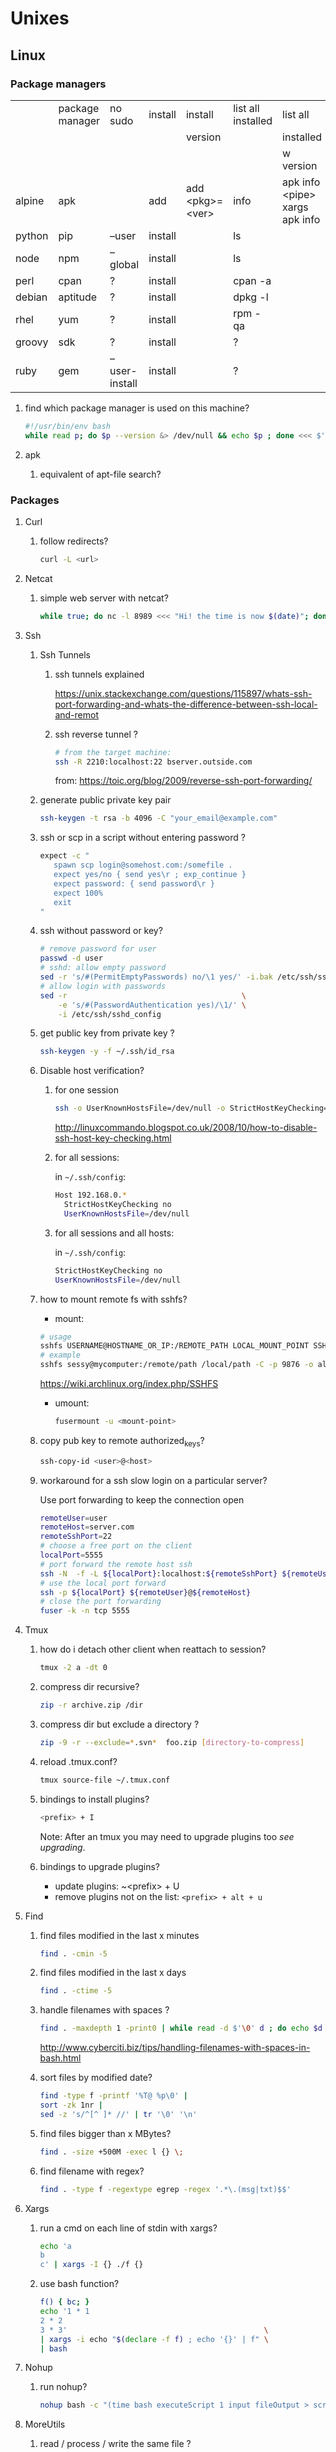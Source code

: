 #+STARTUP: logdone
#+STARTUP: hidestars
#+MACRO: pipe @@html:&#124;@@
#+MACRO: pipeAnd @@html:&#124;&amp;@@

* Unixes
** Linux
*** Package managers
    |        | package manager | no sudo        | install | install         | list all installed | list all                       | remove |   |
    |        |                 |                |         | version         |                    | installed                      |        |   |
    |        |                 |                |         |                 |                    | w version                      |        |   |
    |--------+-----------------+----------------+---------+-----------------+--------------------+--------------------------------+--------+---|
    | alpine | apk             |                | add     | add <pkg>=<ver> | info               | apk info <pipe> xargs apk info |        |   |
    | python | pip             | --user         | install |                 | ls                 |                                | ?      |   |
    | node   | npm             | --global       | install |                 | ls                 |                                | ?      |   |
    | perl   | cpan            | ?              | install |                 | cpan -a            |                                | ?      |   |
    | debian | aptitude        | ?              | install |                 | dpkg -l            |                                | purge  |   |
    | rhel   | yum             | ?              | install |                 | rpm -qa            |                                | ?      |   |
    | groovy | sdk             | ?              | install |                 | ?                  |                                | ?      |   |
    | ruby   | gem             | --user-install | install |                 | ?                  |                                | ?      |   |
**** find which package manager is used on this machine?
     #+BEGIN_SRC sh 
     #!/usr/bin/env bash
     while read p; do $p --version &> /dev/null && echo $p ; done <<< $'yum\napt\napk'
     #+END_SRC

     #+RESULTS:

**** apk
***** equivalent of apt-file search?

*** Packages
    
**** Curl
***** follow redirects?
      #+BEGIN_SRC sh
      curl -L <url>
      #+END_SRC
**** Netcat
***** simple web server with netcat?
      #+BEGIN_SRC sh
      while true; do nc -l 8989 <<< "Hi! the time is now $(date)"; done
      #+END_SRC
**** Ssh
***** Ssh Tunnels
****** ssh tunnels explained
       https://unix.stackexchange.com/questions/115897/whats-ssh-port-forwarding-and-whats-the-difference-between-ssh-local-and-remot
****** ssh reverse tunnel ?

   #+begin_src sh
   # from the target machine:
   ssh -R 2210:localhost:22 bserver.outside.com
   #+end_src
   from: https://toic.org/blog/2009/reverse-ssh-port-forwarding/

***** generate public private key pair
  #+begin_src sh
  ssh-keygen -t rsa -b 4096 -C "your_email@example.com"
  #+end_src

***** ssh or scp in a script without entering password ?

  #+begin_src sh
  expect -c "
     spawn scp login@somehost.com:/somefile .
     expect yes/no { send yes\r ; exp_continue }
     expect password: { send password\r }
     expect 100%
     exit
  "
  #+end_src

***** ssh without password or key?
  #+begin_src sh
  # remove password for user
  passwd -d user
  # sshd: allow empty password
  sed -r 's/#(PermitEmptyPasswords) no/\1 yes/' -i.bak /etc/ssh/sshd_config
  # allow login with passwords
  sed -r                                       \
      -e 's/#(PasswordAuthentication yes)/\1/' \
      -i /etc/ssh/sshd_config                                                                          \
  #+end_src

***** get public key from private key ?
  #+begin_src sh
  ssh-keygen -y -f ~/.ssh/id_rsa
  #+end_src

***** Disable host verification?
****** for one session
  #+begin_src sh
  ssh -o UserKnownHostsFile=/dev/null -o StrictHostKeyChecking=no peter@192.168.0.100
  #+end_src
  http://linuxcommando.blogspot.co.uk/2008/10/how-to-disable-ssh-host-key-checking.html

****** for all sessions:
       in ~~/.ssh/config~:
       #+BEGIN_SRC sh
Host 192.168.0.*
  StrictHostKeyChecking no
  UserKnownHostsFile=/dev/null
       #+END_SRC
****** for all sessions and all hosts:
       in ~~/.ssh/config~:
       #+BEGIN_SRC sh
StrictHostKeyChecking no
UserKnownHostsFile=/dev/null
       #+END_SRC

***** how to mount remote fs with sshfs?

      - mount:
      #+begin_src sh
      # usage
      sshfs USERNAME@HOSTNAME_OR_IP:/REMOTE_PATH LOCAL_MOUNT_POINT SSH_OPTIONS
      # example
      sshfs sessy@mycomputer:/remote/path /local/path -C -p 9876 -o allow_other
      #+end_src
      https://wiki.archlinux.org/index.php/SSHFS
      - umount:
        #+BEGIN_SRC sh
        fusermount -u <mount-point>
        #+END_SRC
***** copy pub key to remote authorized_keys?
      #+begin_src sh
      ssh-copy-id <user>@<host>

      #+end_src
***** workaround for a ssh slow login on a particular server?
      Use port forwarding to keep the connection open
      #+BEGIN_SRC sh
      remoteUser=user
      remoteHost=server.com
      remoteSshPort=22
      # choose a free port on the client
      localPort=5555
      # port forward the remote host ssh
      ssh -N  -f -L ${localPort}:localhost:${remoteSshPort} ${remoteUser}@${remoteHost}
      # use the local port forward
      ssh -p ${localPort} ${remoteUser}@${remoteHost}
      # close the port forwarding
      fuser -k -n tcp 5555
      #+END_SRC
**** Tmux
***** how do i detach other client when reattach to session?
      #+begin_src sh
  tmux -2 a -dt 0
      #+end_src

***** compress dir recursive?
  #+begin_src sh
  zip -r archive.zip /dir
  #+end_src
***** compress dir but exclude a directory ?
  #+begin_src sh
  zip -9 -r --exclude=*.svn*  foo.zip [directory-to-compress]
  #+end_src
***** reload .tmux.conf?
      #+BEGIN_SRC sh
      tmux source-file ~/.tmux.conf
      #+END_SRC
***** bindings to install plugins?
      #+BEGIN_SRC sh
      <prefix> + I
      #+END_SRC
      Note: After an tmux you may need to upgrade plugins too [[bindings to upgrade plugins?][see upgrading]].
***** bindings to upgrade plugins?
      - update plugins: ~<prefix> + U
      - remove plugins not on the list: =<prefix> + alt + u=
**** Find
***** find files modified in the last x minutes
  #+begin_src sh
  find . -cmin -5
  #+end_src
***** find files modified in the last x days
  #+begin_src sh
  find . -ctime -5
  #+end_src
***** handle filenames with spaces ?
  #+begin_src sh
  find . -maxdepth 1 -print0 | while read -d $'\0' d ; do echo $d ; done
  #+end_src
  http://www.cyberciti.biz/tips/handling-filenames-with-spaces-in-bash.html
***** sort files by modified date?
      #+begin_src sh
      find -type f -printf '%T@ %p\0' |
      sort -zk 1nr |
      sed -z 's/^[^ ]* //' | tr '\0' '\n'
      #+end_src
***** find files bigger than x MBytes?
      #+BEGIN_SRC sh
      find . -size +500M -exec l {} \;
      #+END_SRC
***** find filename with regex?
      #+BEGIN_SRC sh
     find . -type f -regextype egrep -regex '.*\.(msg|txt)$$'
      #+END_SRC
**** Xargs
***** run a cmd on each line of stdin with xargs?
  #+begin_src sh
  echo 'a
  b
  c' | xargs -I {} ./f {}
  #+end_src
***** use bash function?
      #+begin_src sh
      f() { bc; }
      echo '1 * 1
      2 * 2
      3 * 3'                                            \
      | xargs -i echo "$(declare -f f) ; echo '{}' | f" \
      | bash
      #+end_src
**** Nohup
***** run nohup?
      #+BEGIN_SRC sh
      nohup bash -c "(time bash executeScript 1 input fileOutput > scrOutput) &> timeUse.txt" &
      #+END_SRC

**** MoreUtils
***** read / process / write the same file ?
      - Use:  =sponge=
      - =sponge= will read stdin and write to specified file. Unlike a shell redirect it will soaks all its input before writing the output file.
      #+begin_src sh
      sort f | sponge f
      #+end_src
***** instead of xxx use moreutils yyy?

      | cmd       | insteadof                               | use                                                            |
      |-----------+-----------------------------------------+----------------------------------------------------------------|
      | =chronic= |                                         | =chronic backup_script.sh=                                     |
      | =sponge=  | =sort filename= \vert =uniq/ > temp=    | =sort filename= \vert =uniq \vert sponge filename=             |
      |           | =mv temp filename=                      |                                                                |
      | =isutf8=  |                                         | =isutf8 filename=                                              |
      | =ifne=    |                                         | =./script.sh= \vert =ifne less=                                |
      | =pee=     | =./script.sh= \vert =tee output1 output2= | =./script.sh= \vert =pee 'grep pattern1' 'gzip -c > output.gz'_= |
      | =ifdata=  | =<parsing ifconfig>=                    |                                                                |
      | =zrun=    | =diff <(zcat one.gz) <(zcat two.gz)=    | =zrun diff one.gz two.gz=                                      |
      | =ts=      |                                         | =$ { echo "One" ; sleep 3s ; echo "Two" ; }= \vert =ts=        |
      | =errno=   |                                         | =$ errno 98=                                                   |
      | =vipe=    |                                         | =command1= \vert =vipe= \vert =command2=                       |
      | =vidir=   |                                         | =vidir directory/=                                             |
      | =combine= | =comm -12 file1 file2=                  | =combine file1 and file2=                                      |
      |           | =comm -23 fileA fileB=                  | =combine fileA not fileB=                                      |
      |           | =sort file1 file2= \vert =uniq=         | =combine file1 or file2=                                       |
      |           | =sort file1 file2= \vert =uniq --unique= | =combine file1 xor file2=                                      |

      See: http://devblog.nestoria.com/post/110168998173/moreutils-basic-unix-tools-that-ought-to-be

**** Bc
***** float precision?
      #+begin_src sh
      echo 'scale=2 ; 1/3' | bc -l
      #+end_src

**** Zip
***** unzip a single file from archive?
      #+begin_src sh
      unzip -p myarchive.zip path/to/zipped/file.txt >file.txt
      #+end_src
**** Apt-get
***** dpkg show all installed files of a .deb?

   #+begin_src sh
   dpkg -L jenkins
   #+end_src
***** apt-get: what package provide this file?

   #+begin_src sh
   apt-get install apt-file
   apt-file update
   apt-file find <file>
   #+end_src
***** fix a broken state ?

   #+begin_src sh
   sudo apt-get install --fix-broken
   #+end_src
***** install a specific version?
      #+begin_src sh
      apt-get install my-lib-java=2016.03.30-79 my-lib=2016.03.30-79
      #+end_src
***** show version that a package can be upgraded to?
      #+begin_src sh
      apt-cache policy google-chrome-stable
      #+end_src
***** customize output of dpkg -l?
      #+BEGIN_SRC sh
      dpkg-query --show --showformat='${Package}\n'
      #+END_SRC
***** Alternative
****** rebuild alternative for a particular package?
       Note: there's problably a better way :)
       But this had worked:
       #+BEGIN_SRC sh
        sudo aptitude purge openjdk-8-jdk
        sudo aptitude install openjdk-8-jdk
       #+END_SRC
**** Rpm
***** list files installed by a package?
   #+begin_src sh
   rpm -ql [packageName]
   #+end_src
***** list only names of packages?
      #+BEGIN_SRC sh
      rpm -qa --qf "%{NAME}\n"
      #+END_SRC
**** Wget
***** recursively download for example nexus ?

   #+begin_src sh
   wget --header="Accept: text/html,application/xhtml+xml,application/xml;q=0.9,*/*;q=0.8"                  \
        --header="User-Agent: Mozilla/5.0 (X11; Ubuntu; Linux x86_64; rv:48.0) Gecko/20100101 Firefox/48.0" \
        --recursive                                                                                         \
        -e robots=off                                                                                       \
        --no-parent                                                                                         \
        http://nexus-url/x/y/z
   #+end_src
**** NxClient
***** keyboard issue when connecting with nx ?
      Try:
      #+begin_src sh
      setxkbmap -model evdev -layout us
      #+end_src
**** VirtualBox
***** manually mount a shared folder in a linux guest?
      #+begin_src sh
      sudo mount -t vboxsf <sharedFolderName> /path/to/shared/folder/dir
      #+end_src
***** host alt-tab when in a guest?
      =host key=
      then
     alt-tab
***** Windows Hosts
****** Windows10
******* VT-x is not available (VERR_VMX_NO_VMX)
        From:

        - VT-x is not enabled in the BIOS
        - The CPU doesn't support VT-x
        - Hyper-V virtualization is enabled in Windows
        -
        - Run in command prompt:
       #+BEGIN_SRC sh
       dism.exe /Online /Disable-Feature:Microsoft-Hyper-V
       #+END_SRC
       - And reboot
**** Grep
***** cheat sheet
      |                                 | short opt | long opt               |
      |---------------------------------+-----------+------------------------|
      | print file name with match      | ~-H~      | ~--with-filename~      |
      | print only filename for matches | ~-l~      | ~--files-with-matches~ |
**** Imagemagick
***** how to change the quality of a jpeg image?
      #+BEGIN_SRC sh
      convert input.png -quality 75 output.jpg
      #+END_SRC
**** Rsync
***** how to specify the port in rsync?
      #+BEGIN_SRC sh
      rsync -rvz -e 'ssh -p 2222' --progress --remove-sent-files ./dir user@host:/path
      #+END_SRC
**** Comm
***** comm summary?
     =comm <(echo $'a\nb') <(echo $'a\nc')=

     | 1 | 2 | 3 |
     |---+---+---|
     |   |   | a |
     | b |   |   |
     |   | c |   |

     - column1: only in FILE1
     - colukn2: only in FILE2
     - column3: in FILE1 and FILE2

**** Other
***** binary to compare the content of files (all in a but not in b, etc)?
      =comm=

*** Sysadmin
**** System Services (systemctl, ...)
***** systemd
****** systemd / systemV cheatsheet

from: https://fedoraproject.org/wiki/SysVinit_to_Systemd_Cheatsheet

| Sysvinit Command            | Systemd Command               | Notes                                                                            |
|-----------------------------+-------------------------------+----------------------------------------------------------------------------------|
| service frobozz start       | systemctl start frobozz       | Used to start a service (not reboot persistent)                                  |
| service frobozz stop        | systemctl stop frobozz        | Used to stop a service (not reboot persistent)                                   |
| service frobozz restart     | systemctl restart frobozz     | Used to stop and then start a service                                            |
| service frobozz reload      | systemctl reload frobozz      | When supported, reloads the config file without interrupting pending operations. |
| service frobozz condrestart | systemctl condrestart frobozz | Restarts if the service is already running.                                      |
| service frobozz status      | systemctl status frobozz      | Tells whether a service is currently running.                                    |

***** General Linux
****** Linux reload service config
   #+begin_src sh
   sudo systemctl daemon-reload
   #+end_src
***** Centos
****** create a new systemd unit file?
       #+begin_src sh
       # create a new unit file
         (cat <<EOF''
   [Unit]
   Description=Post docker
   After=docker.service

   [Service]
   Type=oneshot
   ExecStart=/usr/bin/chmod 606 /var/run/docker.sock
   RemainAfterExit=true

   [Install]
   WantedBy=multi-user.target

   EOF
      ) | sudo tee /etc/systemd/system/multi-user.target.wants/docker-post.service
      # reload
      sudo systemctl daemon-reload
      # check the status
      systemctl status docker-post.service
      # enable at boot
      systemctl enable docker-post.service
       #+end_src

   #+begin_src sh
   # list all services
   systemctl list-unit-files --type=service

   # check if a service is running
   systemctl status name.service

   # enable a service
   systemctl enable docker.service

   # check if a service is enabled
   #+end_src

**** User Admin
***** how to add a group to a user ?
  #+begin_src sh
  sudo usermod -aG docker u
  #+end_src
***** add a user with specific groups ?
  #+begin_src sh
  adduser -G group1,group2 <user>
  #+end_src

***** get the groups of a user ?
  #+begin_src sh
  groups <user>
  #+end_src
***** change the shell of a user?
  #+begin_src sh
  usermod -s /bin/bash user
  #+end_src
***** remove a user?
  #+begin_src sh
  export U=<user>
  userdel -r $U
  #+end_src
***** add a user?
  #+begin_src sh
  adduser <user>
  #+end_src
***** view login activity?
      #+begin_src sh
      last
      #+end_src

**** Sudo
***** allow sudo without password for a user?
  #+begin_src sh
  # if there's a sudo group add the user to this group
  #+end_src
***** execute a cmd as another user?
  #+BEGIN_SRC sh
  sudo -u <user> /bin/ls -alrth <...>
  # WARN! path to binaries must be absolute!
  #+END_SRC
**** Devices (hdd,...)
***** eject a cd rom?
      #+begin_src sh
      ejet /dev/cdrom
      #+end_src
***** how to list all supported FS for mounting?
      #+begin_src sh
      cat /proc/filesystems
      #+end_src
***** how to fix a screwed nfs mount without rebooting?
      TODO: should be completed
      - Find the list of process open on the screwed fs:
      #+BEGIN_SRC sh
      lsof | grep '/path/to/nfs'
      #+END_SRC
      - kill them
      - remount
      ref: http://joelinoff.com/blog/?p=356
**** Dns
***** How to query all the entries of a dns server ?
      #+BEGIN_SRC sh
      set -- domain=mydomain.net
      dig +nocmd ${domain} any +multiline +noall +answer
      #+END_SRC
*** Terminal
**** Colors
***** simple way to color output with grep?
      #+BEGIN_SRC sh
      echo -e 'foo\nbar\nbaz'                           \
      | GREP_COLOR='01;36' egrep --color=always 'foo|$' \
      | GREP_COLOR='01;31' egrep --color=always 'baz|$'
      #> foo *colored turquoise*
      #> bar
      #> baz *colored red*
      #+END_SRC
**** Replace capslock by ctrl in console?
***** working also in virtual consoles?
 #+begin_src sh
 #in  /etc/default/keyboard
 #replace XKBOPTIONS="" by XKBOPTIONS="ctrl:nocaps"
 # then run
 run sudo dpkg-reconfigure -phigh console-setup
 #+end_src
 ref: https://www.emacswiki.org/emacs/MovingTheCtrlKey#toc9
***** working under X?
#+BEGIN_SRC sh
setxkbmap -option ctrl:nocaps
#+END_SRC
**** replace capslock by ctrl in a terminal under X ?
**** change language keyboard mapping
 #+begin_src sh
 # run
 dpkg-reconfigure keyboard-configuration
 # or
 # edit /etc/default/keyboard:
 #   change XKBLAYOUT="us,de,fr,ua,ru" by "us" for example

 # for changes to take effect:
 service keyboard-setup restart

 # it should suffice, but if not:
 udevadm trigger --subsystem-match=input --action=change
 #+end_src
 https://wiki.debian.org/Keyboard
**** change text mode resolution?
**** paste example?
 #+begin_src sh
 $ paste <(seq 1 3) <(seq 1 3)
 1       1
 2       2
 3       3
 #+end_src
**** show which key is pressed?
 #+begin_src sh

 #+end_src
**** get the number of rows and colums?
     #+begin_src sh
     tput lines
     tput cols
     #+end_src
**** Presentation conventions
***** display a command line?
      #+BEGIN_SRC sh
      `npm install -g jsonresume-theme-kendall`
      #+END_SRC
*** Io
**** Disk
***** list files open by a particular process

      #+BEGIN_SRC sh
      lsof -u jenkins | <grep/cut/jq>
      #+END_SRC
*** Bash
**** Tests/Conditionnals
***** cheatsheet
      |      |          |            |                 |
      |------+----------+------------+-----------------|
      | file | is empty | =[ -s a ]= | single brackets |
      |      |          |            |                 |
**** Looping
***** loop over cmd output with while?
      #+BEGIN_SRC sh
     iseq 3 | while read l; do echo ">$l"; done
     #> >1
     #> >2
     #> >3
      #+END_SRC
**** Bash options
***** How to get the values of errexit etc (set by set -e ...)?
      #+BEGIN_SRC sh
set -o
#> allexport       off
#> braceexpand     on
#> emacs           on
#> errexit         off
#> errtrace        off
      #+END_SRC
***** option so bash export all declared variables?
      # #+BEGIN_SRC bash :exports both
      #+BEGIN_SRC sh 
      a=1 
      bash -c 'echo "a=$a"'
      set -a
      a=1 
      bash -c 'echo "a=$a"'
      #> a= 
      #> a=1 

      #+END_SRC

**** Stdin/out/err
***** redirect file to stdin on the left side?
      see: http://www.tldp.org/LDP/abs/html/io-redirection.html
      #+BEGIN_SRC sh
      < input-file command > output-file
      # non standard
      #+END_SRC
***** redirecting stdout, stderr
      #+BEGIN_SRC sh
      | redirect from | to   | cmd                            | notes          |
      |---------------+------+--------------------------------+----------------|
      | out           | err  |  ls 1>&2                       |                |
      | out & err     | file |  ls &>   file                  |                |
      |               |      |  ls >    file 2>&1             | for older bash |
      | err           | out  |  ls 2>&1                       |                |
      | err & out     | pipe |  ls 2>&1 |  grep '.*'          |                |
      |               |      |  ls      |& grep '.*'          | equiv          |
      #+END_SRC
***** use stdout as a file (with filename) for another cmd?
      #+BEGIN_SRC sh
      cmd <(cat f)
      #+END_SRC
***** swap stdout and stderr?
      =cmd 3>&1 1>&2 2>&3=
     #+BEGIN_SRC sh
     $ f() { (echo out) && (echo err 1>&2); }
     $ f
  out
  err
     $ s() { sed "s/.*/=$1>&<$1=/"; }
     $ f | s 1
  err
  =1>out<1=
     $ (f 3>&1 1>&2 2>&3) | s 1
  out
  =1>err<1=
     $ ((f 3>&1 1>&2 2>&3) | s 1) | s 2
  out
  =2>=1>err<1=<2=
     $ (((f 3>&1 1>&2 2>&3) | s 1) 3>&1 1>&2 2>&3) | s 2
  =2>out<2=
  =1>err<1=
     #+END_SRC
***** write to stdin of a backround process?
      see: https://serverfault.com/questions/188936/writing-to-stdin-of-background-process
      #+BEGIN_SRC sh
      # create server
      mkfifo in
      cat > in &
      echo $! > pid
      cat in | sed 's/.*/changed> &/' &
      # use server
      echo foo > in
      # stop server
      kill -9 $(cat pid)
      #+END_SRC
***** here-string with indentation in src but not in output?
      #+BEGIN_SRC sh
      cat <<EOF''
<TAB>hi
EOF
      #> <TAB>hi
      # But: 
      cat <<-EOF''
<TAB>hi
EOF
      #> hi
      #+END_SRC
**** Arrays
***** Associative arrays
****** declare, print, ...
  #+begin_src sh
  # declare
  declare -A m=( [red]='0;31' [green]='0;32' )
  # print keys
  echo "keys=${!m[@]}"
  # print all
  declare | grep colorsCodes
  #+end_src
****** copy ?
  #+begin_src sh
  declare -A arr=([this]=hello [\'that\']=world [theother]='and "goodbye"!')
  declare -A newarr
  for idx in "${!arr[@]}"; do
      newarr[$idx]=${arr[$idx]}
  done

  diff <(echo "$temp") <(declare -p newarr | sed 's/newarr=/arr=/')
  # no output
  #+end_src
  http://stackoverflow.com/questions/19417015/bash-copy-from-one-array-to-another
***** Normal arrays
      #+begin_src bash
      # declare
      declare -a a
      # literal
      a=(a b c)
      # set
      a[0]=x
      # get all
      echo ${a[*]}
      # size
      echo "size=${#a[@]}"
      #+end_src
****** access empty array?

       #+BEGIN_SRC sh
       declare -a a=()
       echo -n a=
       echo ${a[@} + "${a[@]}"}
       #+END_SRC
****** parse string to array?
       #+BEGIN_SRC sh
       IFS=', ' read -r -a array <<< "a, b, c"
       echo "array=${array[@]}"
       #> array=a b c
       #+END_SRC
**** ssh escape sequence?
 =ENTER, ~, .=
**** c style for loop?
 #+begin_src sh
 for ((i=0;i<3;i++)); do
   echo $i
 done
 #+end_src
**** Bash Strings
***** bash strings cheat sheet?

 | what        | how                                 | example |
 |-------------+-------------------------------------+---------|
 | size        | =${#str}=                           |         |
 | substring   | =${str:pos}=                        |         |
 | substring   | =${str:pos:length}=                 |         |
 |             |                                     |         |
 | char to int | =printf '%d\n' "'y"=                |         |
 | int to char | =printf "\x$(printf %x 65)"=        |         |
 | replace all | =x=abcabc; echo ${s//b/x} # axcaxc= |         |
 |             |                                     |         |
**** generate random string?
 #+begin_src sh
 #!/bin/bash
 # bash generate random alphanumeric string
 #

 # bash generate random 32 character alphanumeric string (upper and lowercase) and
 NEW_UUID=$(cat /dev/urandom | tr -dc 'a-zA-Z0-9' | fold -w 32 | head -n 1)

 # bash generate random 32 character alphanumeric string (lowercase only)
 cat /dev/urandom | tr -dc 'a-zA-Z0-9' | fold -w 32 | head -n 1

 # Random numbers in a range, more randomly distributed than $RANDOM which is not
 # very random in terms of distribution of numbers.

 # bash generate random number between 0 and 9
 cat /dev/urandom | tr -dc '0-9' | fold -w 256 | head -n 1 | head --bytes 1

 # bash generate random number between 0 and 99
 NUMBER=$(cat /dev/urandom | tr -dc '0-9' | fold -w 256 | head -n 1 | sed -e 's/^0*//' | head --bytes 2)
 if [ "$NUMBER" == "" ]; then
   NUMBER=0
 fi

 # bash generate random number between 0 and 999
 NUMBER=$(cat /dev/urandom | tr -dc '0-9' | fold -w 256 | head -n 1 | sed -e 's/^0*//' | head --bytes 3)
 if [ "$NUMBER" == "" ]; then
   NUMBER=0
 fi
 #+end_src
 https://gist.github.com/earthgecko/3089509
**** decimal / hex (and opposite) conversion?
 #+begin_src sh
# decimal to hex
echo "obase=16; 34" | bc
# hex to decimal
 echo $((0xa))
 # 10
 #+end_src
**** redirect output in variable?
 "must read" about the differents techniques of redirection: http://stackoverflow.com/questions/13763942/bash-why-piping-input-to-read-only-works-when-fed-into-while-read-const
**** stop on error (even in subshell)?
 It seems that bash disable -e in subshells.
 A workaround: set -e explicitly at the start of each subshell
**** switch case ?
     #+begin_src sh
 while [[ $# -gt 0 ]]; do
     case "$1" in
         *:*          ) hostport=(${1//:/ }); shift 1 ;;
              --child ) CHILD=1             ; shift 1 ;;
         -q | --quiet ) QUIET=1             ; shift 1 ;;
         -s | --strict) STRICT=1            ; shift 1 ;;
         --host=*     ) HOST="${1#*=}"      ; shift 1 ;;
         --help       ) usage               ; shift 1 ;;
         *            ) unknownArg "$1"     ; shift 1 ;;
     esac
 done
     #+end_src
**** loop over args?
     #+begin_src sh
     for var in "$@"
     do
       echo "$var"
     done
     #+end_src
     http://stackoverflow.com/questions/255898/how-to-iterate-over-arguments-in-a-bash-script
**** parse a string as args
     #+begin_src sh
     How to process the following list of pairs: "Mercury 36" "Venus 67" "Earth 93"  "Mars 142" "Jupiter 483"?
     (note no =IFS= set)
     #+begin_src sh
     #!/usr/bin/env bash
     set -euo pipefail

     for planet in "Mercury 36" "Venus 67"
     do
       set -- $planet
       echo "\$1=$1"
       echo "\$2=$2"
     done
     # outputs
     #
     # $1=Mercury
     # $2=36
     # $1=Venus
     # $2=67
     #+end_src
**** How to save a script params (before doing modifications like shift, ..)?
     #+begin_src sh
     # save with
     original_params=("$@")
     # use the copy with
     echo "${original_params[@]}"
     #+end_src
**** Tmp files
***** "delete while still open" trick to be sure a file will be deleted?
      from: https://unix.stackexchange.com/questions/181937/how-create-a-temporary-file-in-shell-script
      #+BEGIN_SRC sh
      tmpfile=$(mktemp /tmp/abc-script.XXXXXX)
      exec 3>"$tmpfile"
      rm "$tmpfile"
      : ...
      echo foo >&3
      #+END_SRC
**** bash pointer variables?
**** debugging
***** how to execute a script step by step?
      Add to your script: 
      #+BEGIN_SRC sh
      trap 'echo TRAP ERROR something wrong happened, errcode=$? 1>&2 ; finish' ERR
      #+END_SRC
#+BEGIN_SRC sh
     declare varName=foo
     declare -n refToVar=varName
     echo ${refToVar}
     #> foo
#+END_SRC
works recursively:
#+BEGIN_SRC sh
$ declare varName=foo
$ declare -n refToVar=varName
$ declare -n refToRefToVar=refToVar
$ echo ${refToRefToVar}
#> foo
#+END_SRC
**** Env
***** How to run a command with the env cleared?
      #+BEGIN_SRC sh
      env -i bash -c env
      #>        -i, --ignore-environment
      #>        start with an empty environment

      #+END_SRC
***** export bash function?
      
     # #+BEGIN_SRC bash :exports both
     #+BEGIN_SRC sh
     f() { echo "I'm f!" ; }
     export -f f
     bash -c f
     #> I'm f!
     #+END_SRC

**** generate uuid?
     #+BEGIN_SRC sh
     cat /proc/sys/kernel/random/uuid
     #> aa6bc854-9eab-43cd-986d-d2318bf4a845
     #+END_SRC
**** Complete
***** bash completion cheat sheet?
      | complete on                                                              | cmd        | options |             |               | for what?     | short form |
      |--------------------------------------------------------------------------+------------+---------+-------------+---------------+---------------+------------|
      | remove                                                                   | =complete= | =-r=    |             |               | all           |            |
      |                                                                          | =complete= | =-r=    |             | =cmd1 … cmdN= | =cmd1 … cmdN= |            |
      |--------------------------------------------------------------------------+------------+---------+-------------+---------------+---------------+------------|
      | complete on alias names                                                  | =complete= | =-A=    | =alias=     | =cmd1 … cmdN= | =cmd1 … cmdN= | =-a=       |
      |--------------------------------------------------------------------------+------------+---------+-------------+---------------+---------------+------------|
      | array variable names                                                     | =complete= | =-A=    | =arrayvar=  | =cmd1 … cmdN= | =cmd1 … cmdN= |            |
      | readline key binding names                                               | =complete= | =-A=    | =binding=   | =cmd1 … cmdN= | =cmd1 … cmdN= |            |
      | names of shell builtin commands                                          | =complete= | =-A=    | =builtin=   | =cmd1 … cmdN= | =cmd1 … cmdN= | =-b=       |
      | command names                                                            | =complete= | =-A=    | =command=   | =cmd1 … cmdN= | =cmd1 … cmdN= |            |
      | directory names                                                          | =complete= | =-A=    | =directory= | =cmd1 … cmdN= | =cmd1 … cmdN= | =-d=       |
      | disabled shell builtins                                                  | =complete= | =-A=    | =disabled=  | =cmd1 … cmdN= | =cmd1 … cmdN= |            |
      | enabled shell builtins                                                   | =complete= | =-A=    | =enabled=   | =cmd1 … cmdN= | =cmd1 … cmdN= |            |
      | names of exported shell variables                                        | =complete= | =-A=    | =export=    | =cmd1 … cmdN= | =cmd1 … cmdN= | =-e=       |
      | file names                                                               | =complete= | =-A=    | =file=      | =cmd1 … cmdN= | =cmd1 … cmdN= | =-f=       |
      | names of shell functions                                                 | =complete= | =-A=    | =function=  | =cmd1 … cmdN= | =cmd1 … cmdN= |            |
      | group names                                                              | =complete= | =-A=    | =group=     | =cmd1 … cmdN= | =cmd1 … cmdN= | =-g=       |
      | help topics accepted by the help builtin                                 | =complete= | =-A=    | =helptopic= | =cmd1 … cmdN= | =cmd1 … cmdN= |            |
      | hostnames as taken from the file specifed by the HOSTFILE shell variable | =complete= | =-A=    | =hostname=  | =cmd1 … cmdN= | =cmd1 … cmdN= |            |
      | job names                                                                | =complete= | =-A=    | =job=       | =cmd1 … cmdN= | =cmd1 … cmdN= | =-j=       |
      | shell reserved words                                                     | =complete= | =-A=    | =keyword=   | =cmd1 … cmdN= | =cmd1 … cmdN= | =-k=       |
      | names of running jobs                                                    | =complete= | =-A=    | =running=   | =cmd1 … cmdN= | =cmd1 … cmdN= |            |
      | service names                                                            | =complete= | =-A=    | =service=   | =cmd1 … cmdN= | =cmd1 … cmdN= |            |
      | valid args for the -o option of the set builtin                          | =complete= | =-A=    | =setopt=    | =cmd1 … cmdN= | =cmd1 … cmdN= |            |
      | shell option names as accepted by the shopt builtin                      | =complete= | =-A=    | =shopt=     | =cmd1 … cmdN= | =cmd1 … cmdN= |            |
      | signal names                                                             | =complete= | =-A=    | =signal=    | =cmd1 … cmdN= | =cmd1 … cmdN= |            |
      | names of stopped jobs                                                    | =complete= | =-A=    | =stopped=   | =cmd1 … cmdN= | =cmd1 … cmdN= |            |
      | user names                                                               | =complete= | =-A=    | =user=      | =cmd1 … cmdN= | =cmd1 … cmdN= | =-u=       |
      | names of all shell variables                                             | =complete= | =-A=    | =variable=  | =cmd1 … cmdN= | =cmd1 … cmdN= | =-v=       |
**** Debugging
***** how to make a bash script stop and print current line before running it?
      Add to your script: 
      #+BEGIN_SRC sh
      trap '(read -p "[$BASH_SOURCE:$LINENO] $BASH_COMMAND?")' DEBUG
      #+END_SRC
      From: https://translate.google.co.uk/translate?hl=fr&sl=en&tl=fr&u=http%3A%2F%2Fwww.softpanorama.org%2FScripting%2FShellorama%2Fbash_debugging.shtml&anno=2
**** Variables
***** how to test if a variable is defined?
      #+BEGIN_SRC sh
      if [[ ${varname:-} ]]; then 
        echo "var is defined"
      else
        echo "var not defined or empt"
      fi
      #+END_SRC

*** Zsh
**** Completion
***** using bash's autocomplete with zsh?
      #+BEGIN_SRC sh
      touch cmd && chmod +x cmd
      # run bashcompinit
      autoload bashcompinit
      bashcompinit
      # bash's way of saying that cmd can complete with foo or bar or baz:
      complete -W 'foo bar baz' cmd
      #> ./cmd b<tab><tab> will show "foo" "bar" "baz"
      #+END_SRC
***** Copy an existing completion for another command?
      - From: https://github.com/zsh-users/zsh-completions/blob/master/zsh-completions-howto.org
      #+BEGIN_SRC sh
      compdef cmd1=cmd2
      #+END_SRC
*** X
**** copy to system clipboard from the command line?
     #+begin_src sh
 echo a | xclip -selection clipboard
     #+end_src
**** dual monitor setup: turn off one of the monitor and not the other?
     #+BEGIN_SRC sh
     # choose one of the monitor with:
     xrandr -q
     # disbale it
     xrandr --output LVDS1 --off
     #+END_SRC
**** Fonts
***** List fonts?
      #+BEGIN_SRC sh
      fc-list
      #+END_SRC
**** Gnome
***** How to logout from Gnome with the terminal?
      #+BEGIN_SRC sh
      gnome-session-quit
      #+END_SRC
*** Converting formats
**** convert file format table?
     | src   | dst   | command                                                                           |
     |-------+-------+-----------------------------------------------------------------------------------|
     | ~rtf~ | ~pdf~ | ~libreoffice --headless --invisible --norestore --convert-to pdf source-file.rtf~ |
**** Pdf
***** replace a string in a pdf file ?
      #+begin_src sh
   pdftk file.pdf output uncompressed.pdf uncompress

   sed -e "s/ORIGINALSTRING/NEWSTRING/g" <uncompressed.pdf >modified.pdf

   pdftk modified.pdf output recompressed.pdf compress
      #+end_src
      http://stackoverflow.com/questions/9871585/how-to-find-and-replace-text-in-a-existing-pdf-file-with-pdftk-or-other-command
*** Locale
**** fix locale config?
***** ubuntu / debian
      #+begin_src sh
 # add to /etc/environnement
 #LC_ALL=en_US.UTF-8
 LANG=en_US.UTF-8

 sudo locale-gen "en_US.UTF-8"
 sudo dpkg-reconfigure locales

      #+end_src
***** centos
      #+BEGIN_SRC sh
cat /etc/environment /etc/environment.bak
cat /etc/environment          \
| jq -R .                     \
| jq -sr '
  ["LANG=en_US.utf-10", "LC_ALL=en_US.utf-8"] as $vars
  | if contains($vars) then empty else $vars end
  | join("\n")
  | "echo \"\(.)\"
  | tee -a /etc/environment " ' \
| bash -xeuo pipefail
      #+END_SRC
*** Network
**** How to trace all network activity?
     =tcpflow=
     #+begin_src sh
     tcpflow -p -c -i eth0 port 80 | grep -oE '(GET|POST|HEAD) .* HTTP/1.[01]|Host: .*'
     #+end_src
     http://unix.stackexchange.com/questions/6279/on-the-fly-monitoring-http-requests-on-a-network-interface
**** how to get the ip adresse of the local host ?
     *Note*: To be verfied!
     #+begin_src sh
     hostname -I
     #+end_src
     or (?)
     #+begin_src sh
     hostname -I | cut -d' ' -f1
     #+end_src
**** list open ports?
     #+BEGIN_SRC sh
     netstat -lntu
     #+END_SRC

*** Compression
**** compress stdin, uncompress to stdout ?
#+BEGIN_SRC sh
     |            | cmd                       |
     |------------+---------------------------|
     | compress   | echo foobarXgzip > msg.gz |
     | decompress | zcat msg.gz               |
#+END_SRC
*** Fs
**** difference between =/bin=, =/usr/bin=, =/usr/local/bin=?
     From: https://unix.stackexchange.com/questions/8656/usr-bin-vs-usr-local-bin-on-linux
     - =/bin=: for booting the os (must fit on a small partition)
     - =/usr/bin=: Normal binaries installed by the package manager
     - =/usr/local/bin=: Was installed after manually compiled (for exemple)
** Solaris
*** equivalent of linux's =ps aux= ?

    maybee not exaclty equiv, but roughly:

    #+begin_src sh
    ps -AfL
    #+end_src
** AIX
*** list all processes with their corresponding commands?
    #+BEGIN_SRC sh
    ps -Af
    #+END_SRC
* Crypto
** Gpg
*** verify a gpg signed file?
    #+BEGIN_SRC sh
    gpg --verify file.gpg file
    #+END_SRC
*** how to import a gpg public key?
    #+BEGIN_SRC sh
    keyId=7C207910
    keyFingerprint='28D3 BED8 51FD F3AB 57FE F93C 2335 87A4 7C20 7910'
    gpg --keyserver keyserver.ubuntu.com --recv $keyId
    gpg --list-keys --with-fingerprint $keyId | tr -s ' ' | grep "${keyFingerprint}"
    #+END_SRC
* Non-unixes
** Ms windows
*** Vsphere
**** when cloning a win vm, how to avoid a duplicate ip adress?
     - vsphere: clone the vm :
       - but customize the hardware
       - disable the network card
     - Open the vmware console to access the machine:
       - win: setup a new ip adress
     - vsphere: enable "connect" "connect at startup"

*** Cygwin
**** Sshd
***** start sshd as a service after its installation with the Cygwin installer?
****** TODO to be verified
      1) Open a cmd.exe as administrator
      2) Run:
         #+BEGIN_SRC sh
         cygrunsrv -S sshd
         #+END_SRC
         (from: https://unix.stackexchange.com/questions/296275/running-sshd-in-cygwin-var-empty-must-be-owned-by-root
***** install gpg under cygwin?
      It's already in the standard Cygwin repo, only called =gnupg=.
*** cmd.exe
**** windows services cheatsheet?
     - list all
       #+BEGIN_SRC sh
       sc queryex type= service state= all
       #+END_SRC
    - list service containing the string "NATION"?
      #+BEGIN_SRC sh
      sc queryex type= service state= all | find /i "NATION"
      #+END_SRC

* Docker
** Images
*** find images on the command line ?
   ???
*** Building
**** docker build from stdin?
     #+BEGIN_SRC sh
     #
     # docker < 17.05
     #
     docker build -t foo -<<EOF
     FROM busybox
     RUN echo "hello world"
     EOF
     #
     # docker >= 17.05
     #
     docker build -t . -f-<<EOF
     FROM busybox
     RUN echo "hello world"
     COPY . /my-copied-files
     EOF
     #+END_SRC
*** Tags
**** Give a name to an image?
     #+BEGIN_SRC sh
     docker tag <srcImgId>   <imgName>
     docker tag 978d85d02b87 firc/foo:1
     #+END_SRC
** Containers
*** docker run/start/exec ? | run   | run cmd in *new* container     | | exec  | run cmd in *running* container | | start | start a *stopped* container    |
** troubleshoot ubuntu network ?
- ping 8.8.8.8 but no www.google.com ?
- incomplete response:
#+begin_src sh
# Find your network's DNS server:
$ nmcli dev show | grep 'IP4.DNS'
IP4.DNS[1]:                             10.19.18.25

# Open up /lib/systemd/system/docker.service and add DNS settings to the ExecStart line:
ExecStart=/usr/bin/docker daemon --dns 8.8.8.8 --dns 10.19.18.25 -H fd://
#+end_src
From: http://askubuntu.com/questions/475764/docker-io-dns-doesnt-work-its-trying-to-use-8-8-8-8
** Persistence
*** repair docker after a disk full?
 #+begin_src sh
 service docker stop

 thin_check /var/lib/docker/devicemapper/devicemapper/metadata

 thin_check --clear-needs-check-flag /var/lib/docker/devicemapper/devicemapper/metadata

 service docker start

 #+end_src
 http://stackoverflow.com/questions/30719896/docker-dm-task-run-failed-error
** Dockerfile
*** use bashism in Dockerfile?
    #+begin_src sh
 # Define bash as the default shell
 SHELL ["bash", "-c"]
 # or:
 SHELL ["bash", "-ueo","pipefail", "-c"]
     #+end_src

** Docker Compose
*** commands cheatsheet ?
| cmd     | act on   | type      | target  | service | all | descr                                                     |
|         |          |           | state   |         |     |                                                           |
|---------+----------+-----------+---------+---------+-----+-----------------------------------------------------------|
| build   | img      | build     | any     | Y       | Y   | Build or rebuild services                                 |
| create  | cont     | lifecycle | any     | Y       | Y   | Create services                                           |
| start   | cont     | lifecycle | stopped | Y       | Y   | Start services                                            |
| up      | cont     | lifecycle | stopped | Y       | Y   | Create and start containers                               |
| run     | cont     | lifecycle |         | Y       | N   | Run a one-off command                                     |
| exec    | cont     | lifecycle | running | Y       | N   | Execute a command in a running container                  |
| stop    | cont     | lifecycle | stopped | Y       | Y   | Stop services                                             |
| kill    | cont     | lifecycle | running | Y       | Y   | Kill containers                                           |
| down    | img/cont | lifecycle | running | N       | Y   | Stop and remove containers, networks, images, and volumes |
| rm      | cont     | lifecycle | stopped | Y       | Y   | Remove stopped containers                                 |
| restart | cont     | lifecycle | running | Y       | Y   | Restart services                                          |
|---------+----------+-----------+---------+---------+-----+-----------------------------------------------------------|
| unpause | cont     | lifecycle | paused  | Y       | Y   | Unpause services                                          |
| pause   | cont     | lifecycle | running | Y       | Y   | Pause services                                            |
| scale   | cont     | lifecycle |         | Y       | Y   | Set number of containers for a service                    |
|---------+----------+-----------+---------+---------+-----+-----------------------------------------------------------|
| config  | compose  |           |         | N       | Y   | Validate and view the compose file                        |
| bundle  | img      |           |         | ?       | ?   | Generate a Docker bundle from the Compose file            |
| pull    | img      |           |         | Y       | Y   | Pulls service images                                      |
| push    | img      |           |         | Y       | Y   | Push service images                                       |
| events  | cont     | infos     |         | Y       | Y   | Receive real time events from containers                  |
| logs    | cont     | infos     |         | Y       | Y   | View output from containers                               |
| port    | cont     | infos     |         | Y       | N   | Print the public port for a port binding                  |
| ps      | cont     | infos     |         | Y       | Y   | List containers                                           |
| help    | special  | infos     |         | N       | N   | Get help on a command                                     |
| version | special  | infos     |         | N       | N   | Show the Docker-Compose version information               |
*** pass env var at build time ?

    from: https://docs.docker.com/compose/compose-file/#cachefrom:
    #+begin_src sh
    build:
      context: .
      args:
        buildno: 1
        password: secret
    #+end_src

** docker docs

   | what                        | url                      |
   |-----------------------------+--------------------------|
   | docker install              | [[https://docs.docker.com/engine/installation/linux/ubuntu/][ubuntu]]                   |
   |                             | [[https://docs.docker.com/engine/installation/linux/centos/][centos]]                   |
   |-----------------------------+--------------------------|
   | compose install             | [[https://github.com/docker/compose/releases][any OS]]                   |
   |-----------------------------+--------------------------|
   | storage drivers in practice | [[https://docs.docker.com/engine/userguide/storagedriver/aufs-driver/][aufs in practice]]         |
   |                             | [[https://docs.docker.com/engine/userguide/storagedriver/device-mapper-driver/][devicemapper in practice]] |
   |                             | [[https://docs.docker.com/engine/userguide/storagedriver/device-mapper-driver/][overlay in practice]]      |
   |                             | [[https://docs.docker.com/engine/userguide/storagedriver/btrfs-driver/][btrfs in practice]]        |
   |                             | [[https://docs.docker.com/engine/userguide/storagedriver/zfs-driver/][zfs in practice]]          |
** Network
*** bind host /lib and /bin to the guest to run (eg) wget?
    #+begin_src sh
    # on the host
    docker run -v /usr/lib/x86_64-linux-gnu:/usr-lib-host -v /lib/x86_64-linux-gnu/:/lib-host -v /usr/bin/:/bin-host -it ubuntu:16.04 bash
    # on the guest
    export LD_LIBRARY_PATH=/lib-host:/usr-lib-host && export PATH=$PATH:/bin-host
    wget google.com
    #+end_src
** DockerHub
*** How to list all tags of a particular image?
    #+BEGIN_SRC sh
    img=jenkins
    curl "https://registry.hub.docker.com/v1/repositories/${img}/tags"  | jq -c '.[]'
    #> {"layer":"","name":"2.7.3-alpine"}
    #> {"layer":"","name":"2.7.4"}
    #> {"layer":"","name":"2.7.4-alpine"}
    #+END_SRC
** Misc
*** use stdin with a container?
    #+BEGIN_SRC sh
   seq 100 | docker run -i syn synesthesia 1 
    #+END_SRC
* Emacs
** file type indicator header for emacs?
#+begin_src sh
-*- mode: outline -*-
#+end_src
** edit a file remotely over ssh with tramp?
   #+begin_src sh
   C-x C-f
   /<user>@<host>:<file>
   #+end_src

** Spacemacs
*** evil cheat sheet?

| what                                               |                       | cmds                  | example                  |
|----------------------------------------------------+-----------------------+-----------------------+--------------------------|
| general cmd                                        | pattern 1             | <cmd> [n] <object>    | =d 3 3= # delete 3 words |
| "                                                  | pattern 2             | [n] <cmd> <object>    | =3 d w= # delete 3 words |
| undo / redo                                        |                       | u / ctrl-r            |                          |
| put (after copy)                                   |                       | p                     |                          |
| change word                                        |                       | cw                    |                          |
| go to a specific line number                       |                       | :<lineNb>             |                          |
| search and replace                                 | current line          | :s/search/repl/[g]    |                          |
| "                                                  | between lines N and M | :N,Ms/search/repl/[g] |                          |
| "                                                  | whole buffer          | %s/search/repl/[g]    |                          |
| locate matching parentesis (or curly, ...)         |                       | %                     |                          |
| regex modifier to confirm before each replace?     |                       | c: s/search/repl/gc   |                          |
| write current file                                 |                       | :w                    |                          |
| save as <newName>                                  |                       | :w <newName>          |                          |
| page up / page down                                |                       | C-j C-k               |                          |
| insert the content of a file in the current buffer |                       | :r <filename>         |                          |
| insert new line                                    | below                 | o                     |                          |
|                                                    | above                 | O                     |                          |
| replace (like replace mode - opposite of insert)   |                       | R                     |                          |
| append at the end of the line                      |                       | A                     |                          |
*** run a command and get the output in the current buffer?
**** Emacs
    ~C-u M-! <shell-command>~
**** Spacemacs (evil mode)
     ~SPC u SPC ! <shell-command>~
*** Universal argument in spacemacs (evil mode)?
    instead of the traditional ~C-u~
    ~SPC u~
*** Project
**** search and replace in project?
     |                          |                      |             |
     |--------------------------+----------------------+-------------|
     | search string in project | ~helm-project-do-ag~ | ~SPC s a p~ |
     | edit the search results  |                      | ~C-c C-e~   |
     | commit the changes       |                      | ~C-c C-c~   |

** OrgMode
*** Tables
**** pipe in table cells?
***** pipe in table with code block
      - create the table in org mode
      | x    | l               |
      |------+-----------------|
      | cmd1 | cmd             |
      | cmd2 | cmd <pipe> cmdx |
      - copy and pase the table in a code block and add the missing pipes:
        #+BEGIN_SRC sh
      | x    | l               |
      |------+-----------------|
      | cmd1 | cmd             |
      | cmd2 | cmd | cmdx      |
        #+END_SRC
***** TODO org mode how to use pipes in tables? [0%]
****** TODO using contants?
      #+CONSTANTS: c=299792458. pi=3.14 eps=2.4e-6
      | name | value |
      |------+-------|
      | c    | $c    |
      | pi   | $pi   |
      | eps  | $eps  |
****** TODO macros?
****** TODO latex?
****** TODO html?
****** TODO compute cells values ?
*** twbs export html
    Controlling html output?
  #+BEGIN_SRC sh
    #+OPTIONS: num:5 whn:2 toc:4 H:6
    And to set these via your publish configuration using the org-publish-project-alist, the options would be :section-numbers, :headline-levels and :with-toc.

    The above options are described in the export settings section of the orgmode manual. This component introduces a new setting whn for per document, and :with-headline-numbers for publish config, which controls the display of section numbers. To disable, set to nil, to enable, set to t, and to control depth of display, use a whole number.
  #+END_SRC
    from: https://github.com/marsmining/ox-twbs
*** easy templates?

from: http://orgmode.org/manual/Easy-Templates.html#Easy-Templates

| s  |  #+BEGIN_SRC ... #+END_SRC        |
| e  | #+BEGIN_EXAMPLE ... #+END_EXAMPLE |
| q  | #+BEGIN_QUOTE ... #+END_QUOTE     |
| v  | #+BEGIN_VERSE ... #+END_VERSE     |
| c  | #+BEGIN_CENTER ... #+END_CENTER   |
| l  | #+BEGIN_LaTeX ... #+END_LaTeX     |
| L  | #+LaTeX:                          |
| h  | #+BEGIN_HTML ... #+END_HTML       |
| H  | #+HTML:                           |
| a  | #+BEGIN_ASCII ... #+END_ASCII     |
| A  | #+ASCII:                          |
| i  | #+INDEX: line                     |
| I  | #+INCLUDE: line                   |
*** Babel
**** "eval is disabled for shell"
***** add to your init file
       *use =shell= and not =sh=*
       #+BEGIN_SRC elisp
       (org-babel-do-load-languages
       'org-babel-load-languages
       '(
       (js         . t)
       ;; (sh         . t)
       (emacs-lisp . t)
       (shell      . t)
       (clojure    . t)
     ))
       #+END_SRC
***** in the org mode file
     #+BEGIN_EXAMPLE 
     #+BEGIN_SRC sh
     f() { echo "I'm f!" ; }
     export -f f
     bash -c f
     #+END_SRC
     #+END_EXAMPLE 
***** stop emacs
***** remove the folder =~/.emacs.d/elpa/org-plus-contrib-*=
***** start emacs
***** try to eval with =C-c C-c=
** install emacs25 on ubuntu16.04?
   #+BEGIN_SRC sh
cd
mkdir emacs25.install
cd emacs25.install
# install preReqs
sudo apt install build-essential checkinstall
# install build deps (same for emacs24 or 25)
sudo apt-get build-dep emacs24
# Download emacs25 src
wget http://ftp.igh.cnrs.fr/pub/gnu/emacs/emacs-25.1.tar.{xz,xz.sig}
keyId=7C207910
keyFingerprint='28D3 BED8 51FD F3AB 57FE F93C 2335 87A4 7C20 7910'
gpg --keyserver keyserver.ubuntu.com --recv "${keyId}"
gpg --list-keys --with-fingerprint "${keyId}" | tr -s ' ' | grep "${keyFingerprint}"
# build
cd emacs-25.1
./configure
make
# install
sudo checkinstall
   #+END_SRC
* Programming
** JVM ecosystem
*** Groovy
**** pipeline oriented programming in groovy like Clojure's threading macro?
  #+begin_src java
  Collection.metaClass.or = { Closure c -> delegate.collect c }

  assert(
          [1]
        | {it + 1}
        | {it * 2}) == [4]
  #+end_src
**** groovy switch case?
     #+begin_src java
     switch(val) {
       case ~/ab.*/:
         result="x"
         break
       case ...
       default:
         ...
         break
     }
     #+end_src
**** groovy interval ?
     #+begin_src java
     (1..10).each{prinltn it}
     #+end_src
**** get cmd line args?
     #+begin_src sh
     println(args)
     #+end_src
**** run a system command in groovy ?
     see: http://docs.groovy-lang.org/latest/html/documentation/working-with-io.html
     #+BEGIN_SRC sh
def process = "ls -l".execute()
println "Found text ${process.text}"
     #+END_SRC

     #+BEGIN_SRC sh
def process = "ls -l".execute()
process.in.eachLine { line ->
    println line
}
     #+END_SRC

     #+BEGIN_SRC sh
    def p = "rm -f foo.tmp".execute([], tmpDir)
p.consumeProcessOutput()
p.waitFor()
     #+END_SRC
*** Java
**** Create an object with the same behavior than System.out (for testing output)?
     #+begin_src java
     ByteArrayOutputStream os = new ByteArrayOutputStream();
     PrintStream ps = new PrintStream(os);
     ...
     String output = os.toString("UTF8");
     #+end_src
     http://stackoverflow.com/questions/1760654/java-printstream-to-string
*** Gradle
**** how to create a new project from scratch?
     #+begin_src sh
     gradle init --type basic
     #+end_src
*** Maven
**** simply download a jar with maven?

***** simple

     #+begin_src sh
     mvn dependency:get -Dartifact=org.springframework:spring-instrument:3.2.3.RELEASE
     #+end_src

     See: http://stackoverflow.com/questions/7110114/how-to-simply-download-a-jar-using-maven
***** specifying transitivity and repo

      #+begin_src sh
      mvn dependency:get -DremoteRepositories=https://repo.jenkins-ci.org/releases \
        -Dartifact=org.jenkins-ci.plugins:swarm-client:3.4                         \
        -Dtransitive=false
      #+end_src
**** generate a simple maven project?
     #+BEGIN_SRC sh
     # full list
     mvn archetype:generate
     # only with groupId org.apache.maven.archetypes:
     mvn archetype:generate -Dfilter=org.apache.maven.archetypes:
     # good for quick start:
     mvn archetype:generate -Dfilter=maven-archetype-quickstar
     # or
     mvn archetype:generate -Dfilter=maven-archetype-webapp
     # or
     mvn archetype:generate -Dfilter=maven-archetype-simple
     #+END_SRC
** Node
*** Npm
**** Cli usage
***** how to install global packages without sudo?
      #+begin_src sh
      #Make a directory for global installations:
      mkdir ~/.npm-global
      #Configure npm to use the new directory path:
      npm config set prefix '~/.npm-global'
      #Open or create a ~/.profile file and add this line:
      export PATH=~/.npm-global/bin:$PATH >> ~/.bashrc
      #Back on the command line, update your system variables:
      source ~/.profile
      #+end_src
      https://docs.npmjs.com/getting-started/fixing-npm-permissions
***** upgrade npm to latest?
      #+begin_src sh
      npm install npm@latest -g
      #+end_src
***** color config in npm?
      Starting point:
      #+BEGIN_SRC sh
      npm config set color always
      #+END_SRC
***** npm list all config keys?
      #+BEGIN_SRC sh
      npm config ls -l
      #+END_SRC
      http://nipstr.com/
***** npm install a module from a git url ?
      notes, the repo:
      - must contains a package.json at it's root dir
      #+BEGIN_SRC sh
      npm install 'git+ssh://git@github.com:denlab/denlab-examples.git#repo/npm/npmLib' --save
      #+END_SRC
**** Searching
***** how to search npm packages (and filter by populariy, ...)?
      http://nipstr.com
*** how to read all lines from stdin in one go?
    
    #+BEGIN_SRC 
    # install  module get-stdin
    npm i get-stdin
    # example
    cat > highlight.js <<EOF''
    const getStdin = require('get-stdin');

    getStdin().then(str => {
    console.log(str);
    });
    EOF
    # run 
    echo foo | node hightlight.js
    #> foo
    #+END_SRC
** Regex
*** Sed
**** use a backreference without grouping?
  #+begin_src sh
  echo bar | sed 's/.*/=> & <=/'
  # => bar <=
  #+end_src
**** remove backslash EOL with sed?
  #+begin_src sh
  echo 'a
  b \
  c' | sed  '
  : again
  /\\$/ {
      N
      s/\\\n//
      t again
  }'
  # a
  # b c
  #+end_src
*** Perl
**** Multiline search and replace?
     #+begin_src sh
     perl -pe 's/<search>/<replace>/'  < in.file > out.file
     #+end_src

** Python
*** Pip
**** How to install pip for python 3 ?
     - install:
       on ubuntu/debian:
       #+BEGIN_SRC sh
       aptitude install python3-pip
       #+END_SRC
     - invoke:
       #+BEGIN_SRC sh
       pip3 <cmd>
       #+END_SRC
**** pip completion on the command line?
     #+BEGIN_SRC sh
     pip completion --bash >> ~/.profile
     #+END_SRC
     or
     #+BEGIN_SRC sh
     eval "`pip completion --zsh`"
     #+END_SRC
     from: https://pip.pypa.io/en/stable/user_guide/?highlight=completion%20#command-completion
**** avoid pip warning when pip list in a script?
     #+BEGIN_SRC sh
     cat >> ~/.pip/pip.conf <<EOF
[list]
format=columns
EOF
     #+END_SRC
*** Json
**** Parse a json string?
     #+BEGIN_SRC sh
    python <<- EOF
import json
j = json.loads('{"one" : "1", "two" : "2", "three" : "3"}')

#print j['two']
EOF
     #+END_SRC
*** read from stdin?
    #+BEGIN_SRC python
   #!/usr/bin/env python
import fileinput

for line in fileinput.input():
  print line, # comma to avoid double printing newline
    #+END_SRC
** GnuMake
*** build in a diferent directory than the Makefile?
    from: https://stackoverflow.com/questions/37467969/how-to-change-current-directory-in-make
    ~Makefile~:
    #+BEGIN_SRC sh
srcs := main.c foo.c
blddir := bld
objs := $(addprefix $(blddir)/,$(srcs:.c=.o))
exe := $(blddir)/prog

.PHONY: all clean

all: $(exe)

$(blddir):
    mkdir -p $@

$(blddir)/%.o: %.c | $(blddir)
    $(CC) $(CFLAGS) $(CPPFLAGS) -c -o $@ $<

$(exe) : $(objs)
    $(CC) -o $@ $^ $(LDFLAGS) $(LDLIBS)

clean:
    rm -fr $(blddir)
    #+END_SRC
*** GnuMake language
**** print newline?
     ~Makefile~:
     #+BEGIN_SRC Makefile
    define \n


endef

$(info - newline: ${\n} has been inserted)
     #+END_SRC
**** print all variables?
     ~Makefile~:
     #+BEGIN_SRC sh
     info:
        @echo "V=$(foreach v, $(.VARIABLES), $(v):$($(v)))" | tr ' ' '\n' | jq -R '.' | jq -Ss '[ .[] | select(length > 0)  | [splits(":")]  | {key: .[0], value: .[1]}] | .[] | .key + ":" + .value' | jq -r '.' | column
     #+END_SRC
*** print all targets?
    #+BEGIN_SRC sh
    make -Rrnp  | egrep -v '^#|:= | = ' | grep ':'
    #+END_SRC
    or
    #+BEGIN_SRC sh
       @grep '^[^#[:space:]].*:' Makefile
    #+END_SRC
    or
    #+BEGIN_SRC sh
    make -prRn | egrep -v $'(^(#|\t)|=)' | egrep ':' 2> /dev/null | cut -d: -f1 | sort
    #+END_SRC
*** how do I fail the build if an env var is not defined for a particular target?
    #+BEGIN_SRC sh
check-env:
ifndef cmd
	$(error cmd is undefined)
endif
    #+END_SRC
** Lorem ipsum
   |      |        |                                         |
   |------+--------+-----------------------------------------|
   | json | online | ~curl https://registry.npmjs.com/lobar~ |

** Git

*** Submodules
**** submodule lifecycle mgmt

     | action                        | normal git managed file | for submodule          |
     |-------------------------------+-------------------------+------------------------|
     | revert file to repo's version | =git checkout --=       | =git submodule update= |
**** submodule: track latest?
     #+BEGIN_SRC sh
     # add submodule to track master branch
git submodule add -b master [URL to Git repo];

# update your submodule
git submodule update --remote
     #+END_SRC
*** Tags / branches lifecycle mgmt

    | what   | action               | where        | git command                                                                                               |
    |--------+----------------------+--------------+-----------------------------------------------------------------------------------------------------------|
    | tag    | create               | local        | =git tag <tagName> <commit>=                                                                              |
    | tag    | fetch                |              | =git pull --tags=                                                                                         |
    | tag    | push                 |              | =git push origin <tag_name>=                                                                              |
    | tag    | delete               | local        | =git tag -d <tagName>=                                                                                    |
    | tag    | delete               | remote       | =git push --delete origin <tagName>=                                                                      |
    | branch | delete               |              | =git push origin --delete feature/example=                                                                |
    | branch | push && set upstream |              | =git push origin --set-upstream new-branch=                                                               |
    | branch | rename               | local/remote | =git branch -m $oldName $newName && git push origin :$oldName && git push --set-upstream origin $newName= |
    #+TBLFM: $4=git tag <tagName> <commit>
*** rm a big file from history?
 #+begin_src sh
 # given :
 # $ git lola --name-status
 # * f772d66 (HEAD, master) Login page
 | A     login.html
 # * cb14e Remove DVD-rip
 # | D     oops.iso
 # * ce36c98 Careless
 # | A     oops.iso
 # | A     other.html
 # * 5af4522 Admin page
 # | A     admin.html
 # * e738b63 Index
 #   A     index.html

 git rebase -i 5af4522

 # pick ce36c98 Careless
 # pick cb14e Remove DVD-rip
 # pick f772d66 Login page

 # e ce36c98 Careless
 # # pick cb14e Remove DVD-rip
 # pick f772d66 Login page

 $ git rm --cached oops.iso
 $ git commit --amend -C HEAD
 $ git rebase --continue


 #+end_src
*** list branch sorted by last commit date?
    #+begin_src sh
    git for-each-ref --sort=-committerdate refs/heads/
    #+end_src
*** grep history?
    #+begin_src sh
    set -- '<regex>'
    git grep "$@" $(git rev-list --all)
    #+end_src
*** config for colors?
    #+BEGIN_SRC sh
    git config --global color.ui true
    #+END_SRC
*** Git Lfs essentials?
#+begin_center sh
# Download
wget https://github.com/git-lfs/git-lfs/releases/download/v2.1.1/git-lfs-linux-amd64-2.1.1.tar.gz
tar xavf git-lfs-linux-amd64-2.1.1.tar.gz
cd xavf git-lfs-linux-amd64-2.1.1

# install
./install.sh
git lfs install

# Select the file types you'd like Git LFS to manage (or directly edit your .gitattributes). You can configure additional file extensions at anytime.

git lfs track "*.psd"

#Make sure .gitattributes is tracked

git add .gitattributes

#There is no step three. Just commit and push to GitHub as you normally would.

git add file.psd
git commit -m "Add design file"
git push origin master
#+end_center

from: https://git-lfs.github.com/

*** git & ssh
**** view ssh details?
***** git v2.3.0 or higher:
      #+begin_src sh
      GIT_SSH_COMMAND="ssh -vvv" git clone example
      #+end_src
**** how to specify the ssh key used by git?
     from: https://stackoverflow.com/questions/4565700/specify-private-ssh-key-to-use-when-executing-shell-command-with-or-without-ruby
     #+BEGIN_SRC sh
     ssh-agent bash -c 'ssh-add /somewhere/yourkey; git clone git@github.com:user/project.git'
     #+END_SRC

*** Diffing
**** show only the filnames that changed
     #+BEGIN_SRC sh
     git diff --stat --names-only HEAD^^..HEAD^
     #+END_SRC
** Jq
*** Finding
**** recursively find a value by key?
  #+begin_src sh
  echo '[{"a": 1}, {"b": 2}]' | jq '.. | .a? // empty'
  #=> 1
  #+end_src
**** recursively find all values of a given key?
  #+begin_src sh
  $ echo '{
    "a": {
      "b": 1,
      "c": {
        "d": {
          "key": 42
        },
        "e": 666
      }
    }
  }' | jq '..| .key?//empty'
  #=> [
  #=>   42
  #=> ]
  #+end_src
**** recursively find all path leading to a given key
  #+begin_src sh
  echo '{
    "a": {
      "b": 1,
      "c": {
        "d": {
          "key": 42
        },
        "e": 666
      }
    }
  }' | jq 'path (..| .key?//empty)'
  #=> [
  #=>   "a",
  #=>   "c",
  #=>   "d",
  #=>   "key"
  #=> ]
  #+end_src
**** recursively find all path leading to a certain value?
  #+begin_src sh

echo '{
    "a": {
      "b": 1,
      "c": {
        "d": {
          "key": 42
        },
        "e": 666
      }
    }
  }' | jq 'path(.. | select(. == 42))'
#> [
#>   "a",
#>   "c",
#>   "d",
#>   "key"
#> ]
  #+end_src



 | jq 'path (..| .key?//empty)'
  #=> [
  #=>   "a",
  #=>   "c",
  #=>   "d",
  #=>   "key"
  #=> ]
  #+end_src


**** get all the values of an object?
     #+begin_src sh
     jq -n '{"a": 1} | .[]'
     #=> 1
     #+end_src
**** does this array contains this element?
     #+BEGIN_SRC sh
     # - With contains:
     jq -n '[4,3,2,1] | contains([0])' #> false
     jq -n '[4,3,2,1] | contains([2])' #> true
     # - With inside:
     jq -n '[0] | inside([1,2])'       #> false
     #+END_SRC
*** Modifying
**** delete the key of an object?
  #+begin_src sh
  echo '{"k": 1}' | jq 'del(.k)'
  #+end_src
**** jq update ?
     #+begin_src sh
     jq -n '{foo:1, bar:10} | .foo |= . + 1 '
  #=> {
  #=>   "foo": 2,
  #=>   "bar": 10
  #=> }
     #+end_src
**** delete in nested datastructure?
     #+begin_src sh
     jq -n '{a:1, b:2, c:3} | del(.. | .a?//empty)'
     #+end_src
**** recursively delete all keys leading to pair numbers?
     Note: Probably could be written more concisely:
     #+begin_src sh
     jq -n '{a:1, b:2, c:3} \
       | del(.. | numbers | (if (. % 2) == 0 then . else empty end))'
     #+end_src
**** deep merge two nested datastructure?
     Use the ~*~ operator:
     #+BEGIN_SRC sh
jq -n '{a: 1, b: {ba: 10, bb: {bba: 42, bbb: 43} }} * {b: {bb: {bba: 49}}}'
#=> {
#=>   "a": 1,
#=>   "b": {
#=>     "ba": 10,
#=>     "bb": {
#=>       "bba": 49,
#=>       "bbb": 43
#=>     }
#=>   }
#=> }
     #+END_SRC
*** Strings / Regex
**** jq regexes cheet sheat ?
***** jq regex flags
      flag usage example:
      #+BEGIN_SRC sh
      jq -n '"FOO" | test("foo"; "i")'
      #+END_SRC
     | flags |                                                        |
     |-------+--------------------------------------------------------|
     | =g=   | Global match, find all not just the first              |
     | =i=   | case Insensitive                                       |
     | =m=   | Multi line match '.' will match newlines               |
     | =n=   | ignore empty matches                                   |
     | =p=   | both s and m mode enabled                              |
     | =s=   | Single line mode =('^' -> '\\A','$'->\\Z')=            |
     | =l=   | find Longest possible matches                          |
     | =x=   | eXtended regex format (ignore whitespace and comments) |
*****  jq regex functions
     | fn        | args1 | args2          | result if match                     | else    | jq program example                     |
     |-----------+-------+----------------+-------------------------------------+---------+----------------------------------------|
     | =test=    | =val= | =regex=        | =true=                              | =false= | =test("foo")=                          |
     | =test=    | =”=   | =regex; flags= | =true=                              | =false= | =test("foo")=                          |
     | =match=   | =”=   | =”=            | ={offset,length,string,captures}=   | =empty= | =match("(abc)+"; "g")=                 |
     | =capture= | =”=   | =”=            | =map of matches=                    | =empty= | =capture("(?<a>[a-z]+)-(?<n>[0-9]+)")= |
     | =scan=    | =”=   | =”=            | =stream of non overlapping matches= | =empty= |                                        |
     | =split=   | =”=   | =”=            | =<obsolete>=                        |         |                                        |
     | =splits=  | =”=   | =”=            | =stream matches=                    | =?=     | =splits("\\s+")=                       |

**** recursively find containers having a value that match a given regex?
     #+begin_src sh
     jq.help | jq '.. | select(.[]? | strings | test("transpose"))'
  #=> {
  #=>   "body": "\nTranspose a possibly jagged matrix (an array of arrays).\nRows are padded with nulls so the result is always rectangular.\n",
  #=>   "examples": [
  #=>     {
  #=>       "input": "[[1], [2,3]]",
  #=>       "program": "transpose",
  #=>       "output": [
  #=>         "[[1,2],[null,3]]"
  #=>       ]
  #=>     }
  #=>   ],
  #=>   "title": "`transpose`"
  #=> }
  #=> (...)
     #+end_src
**** convert string to upper case?
     #+begin_src sh
     jq -n '"abCD" | ascii_upcase'
     #=> "ABCD"
     #+end_src
**** jq regex replace?
     #+BEGIN_SRC sh
     sub(regex; string)
     jq -n '"foo bar" | sub(" "; "x")'
     #+END_SRC
**** substring?
     #+BEGIN_SRC sh
     echo foo | jq -R '.[0:1]'
"f"
     #+END_SRC
*** Quoting
**** given a known char I want to encode it in a json string for consumption by jq
 #+BEGIN_SRC sh
      char="'"
      #> 
      echo "${char}" | jq -R explode
      #> [39]
      # Convert the decimal to hex
      echo "obase=16; 39" | bc 
      #> 27
      # Encode the char in the string
      echo '"\\u0027"' | jq .
      #> "'"
      #+END_SRC
**** Single Quote
***** single quote as a integer (to escape it in bash)?
     #+BEGIN_SRC sh
     jq -n '([39] | implode) as $quote | $quote'
     #> "'"
     #+END_SRC
***** encode a single quote in a string for jq to decode?
      #+BEGIN_SRC sh
      # Encode the char in the string
      echo '"\\u0027"' | jq .
      #> "'"
      #+END_SRC
*** Interop
**** output a array for bash?
  #+begin_src sh
  echo '[1,2,3]' | jq '.|@tsv'
  #+end_src
*** Functional
**** reduce ?
  #+begin_src sh
  echo '[1,2,3]' \
  | jq 'reduce .[] as $item (0; . + $item)'
  #+end_src
**** zip two arrays into a map?
     #+BEGIN_SRC sh
jq -n '
  ["a","b"] as $a | [1,2] as $b
| [$a,$b]
| transpose | map({(.[0]): .[1]})
'
#> [
#>  {
#>    "a": 1
#>  },
#>  {
#>    "b": 2
#>  }
#>
     #+END_SRC

*** Convert
**** TODO element to array?
**** convert an array to a map?
    #+BEGIN_SRC sh
     echo '["a", "b", "c"]       ' \
     | jq '[{(.[]): null}] | add '
#=>  {
#=>   "a": null,
#=>   "b": null,
#=>   "c": null
#=>  }
    #+END_SRC
*** Dates and time
**** Get a human readable date of current time?
    #+BEGIN_SRC sh
    jq -n 'now | todate'
    #> "2017-09-12T18:35:01Z"
    #+END_SRC
** Unicode
*** Handy emoticon ?
 | thumbs up  | 👍  |
 |            | 👏y |
 | speaker    | 🔇  |
 |            | 2🔈 |
 |            | 🔉  |
 |            | 🔊  |
 | warn       | ⚠  |
 | full block | █  |
*** draft
see: https://en.wikipedia.org/wiki/List_of_Unicode_characters#Box_Drawing
 #+begin_src sh
 ┌┐
 └┘
 ┌┐┌┐
 └┘└┘
 ─┐
 ─┘
 ┌─┐
 └─┘
 ┌──┐
 │  │
 └──┘
 ┌──────┐
 │      │
 │      │
 └──────┘
 ╭──────╮
 │      │
 │      │
 ╰──────╯
 ╭─╮
 ╰─╯

 ┐┌┐┌┐┌┐┌┐┌┐┌┐┌┐┌┐┌┐┌┐┌┐┌┐┌┐┌┐┌┐┌┐┌┐┌┐┌┐┌┐┌┐┌┐┌┐┌┐┌┐┌┐┌┐┌┐┌┐┌┐┌┐┌┐┌┐┌┐┌┐┌
 └┘└┘└┘└┘└┘└┘└┘└┘└┘└┘└┘└┘└┘└┘└┘└┘└┘└┘└┘└┘└┘└┘└┘└┘└┘└┘└┘└┘└┘└┘└┘└┘└┘└┘└┘└┘

 #+end_src
*** use char by its code ?
*** unicode number in circle

 |  1 | ① | ❶ | ⬤ |
 |  2 | ② | ❷ |   |
 |  3 | ③ | ❸ |   |
 |  4 | ④ | ❹ |   |
 |  5 | ⑤ | ❺ |   |
 |  6 | ⑥ | ❻ |   |
 |  7 | ⑦ | ❼ |   |
 |  8 | ⑧ | ❽ |   |
 |  9 | ⑨ | ❾ |   |
 | 10 | ⑩ | ❿ |   |
 | 11 | ⑪ |   |   |
 | 12 | ⑫ |   |   |
 | 13 | ⑬ |   |   |
 | 14 | ⑭ |   |   |
 | 15 | ⑮ |   |   |
 | 16 | ⑯ |   |   |
 | 17 | ⑰ |   |   |
 | 18 | ⑱ |   |   |
 | 19 | ⑲ |   |   |
 | 20 | ⑳ |   |   |
*** lambda
    #+begin_src sh
    λ
    #+end_src
*** elipsis?
    #+begin_src sh
    …
    #+end_src

** Jira
*** Jira webapp keyboard shortcut cheat sheet
    | action                           | shortcut |
    |----------------------------------+----------|
    | send card to top of the board    | ~s + t~  |
    | send card to bottom of the board | ~s + b~  |
*** command line online help?
    #+BEGIN_SRC sh
    # repl:
    python
    # import the wanted module (eg: yaml)
    import yaml
    # help:
    help(yaml.load)
    #> Help on function load in module yaml:
    #> ...
    #+END_SRC
    - open the repl: ~python~
    - import the wanted module;
* Audio/Video
** Visualization
*** Online visualization of Wikipedia's graph?
 - http://tools.medialab.sciences-po.fr/seealsology/
 - http://seealso.org/
** Video editing
*** how to copy part of a video?
    #+BEGIN_SRC sh
    start=00:30:00
    duration=00:00:55
    in=originalfile
    out=newfile
    avconv -ss $start -t $duration -i $in -codec copy $out
    #+END_SRC
